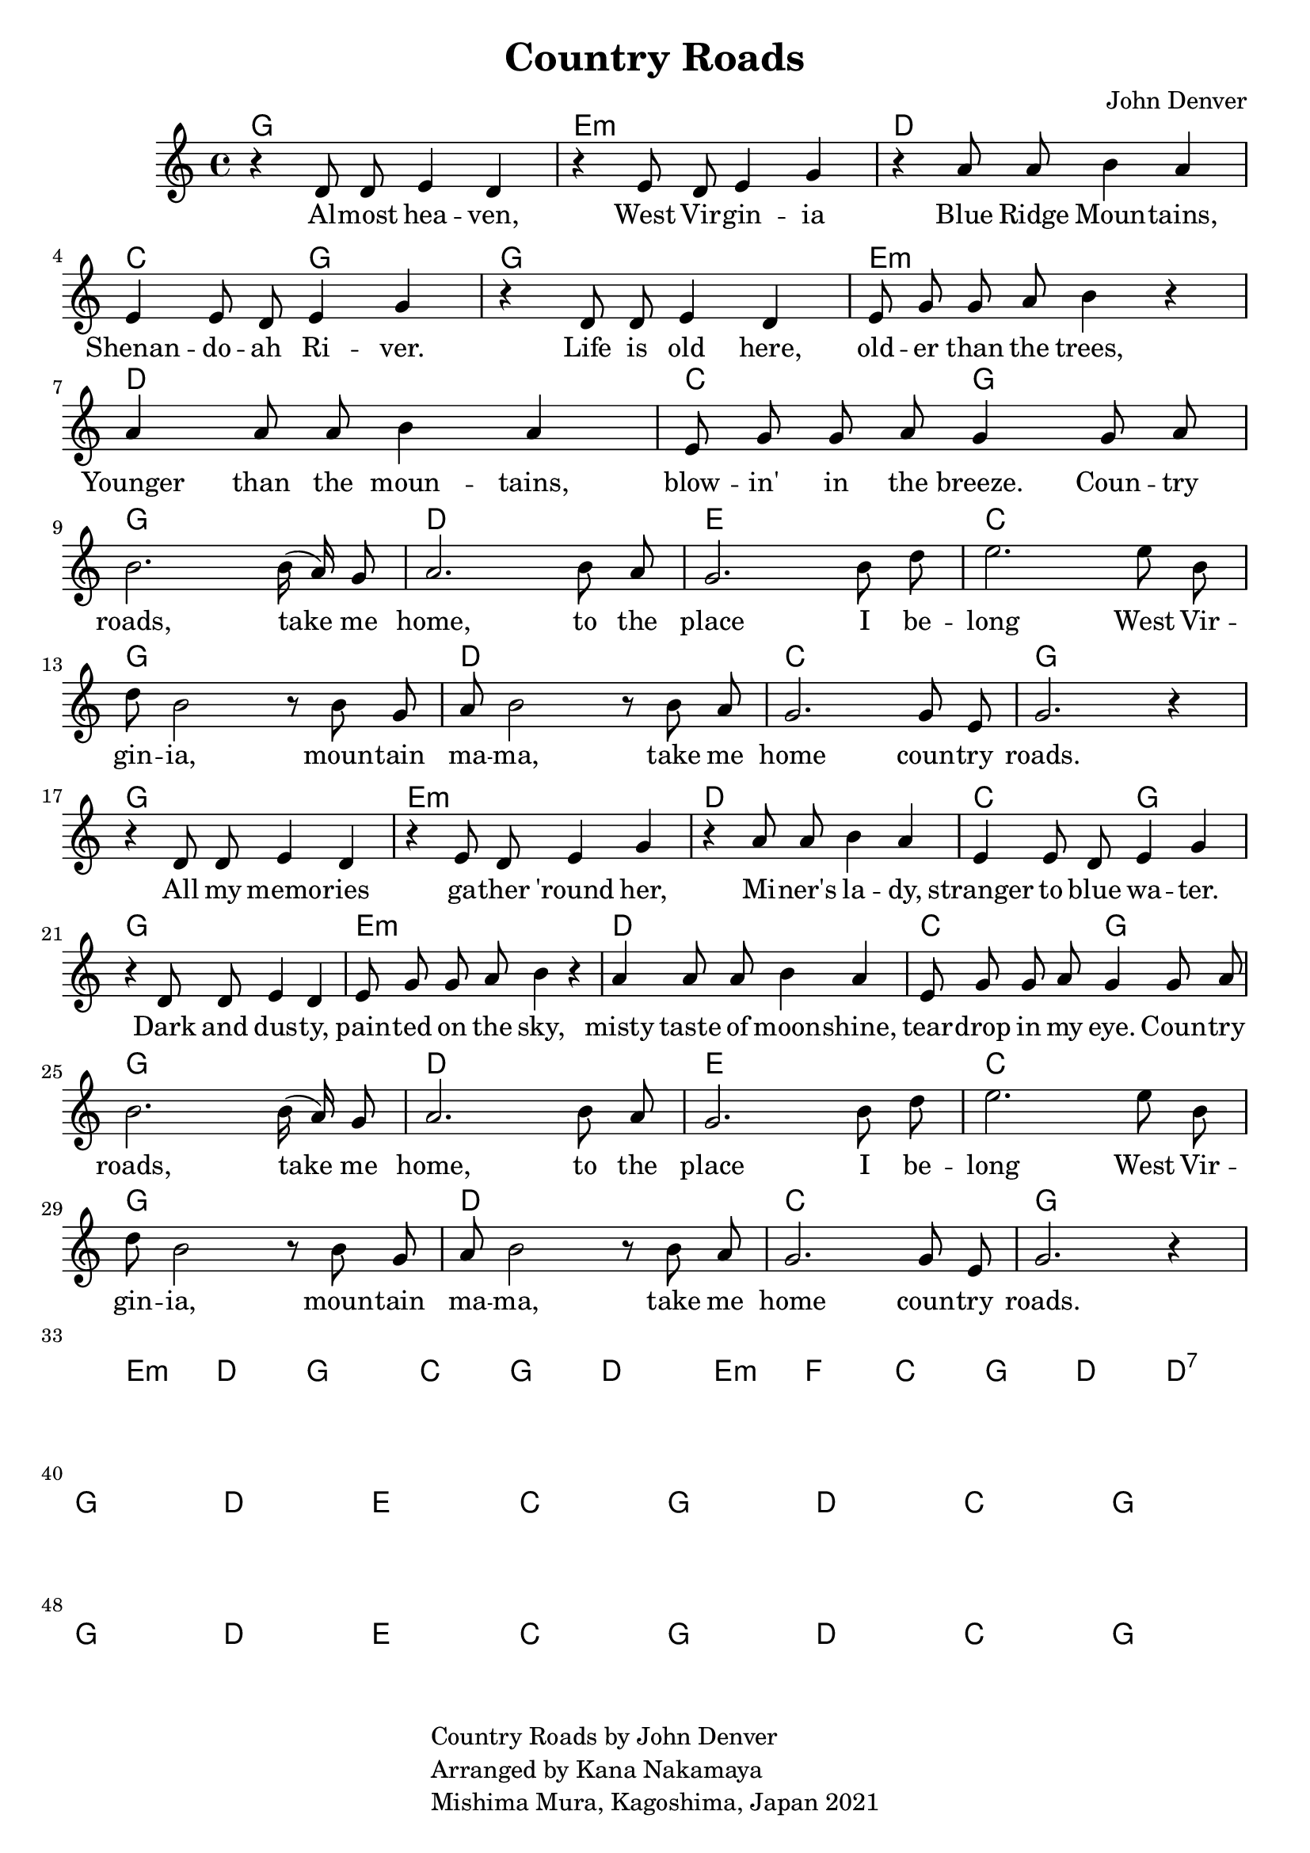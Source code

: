 \version "2.18.2"

\header {
  title = "Country Roads"
  subtitle = ""
  composer = "John Denver"
  tagline = \markup {
    \column {
      "Country Roads by John Denver"
      "Arranged by Kana Nakamaya"
      "Mishima Mura, Kagoshima, Japan 2021"
    }
  }
}

melodyVerseI = \relative c' {
  r4 d8 d e4 d |
  r4 e8 d e4 g |
  r4 a8 a b4 a | 
  e4 e8 d e4 g |
  r4 d8 d e4 d |
  e8 g g a b4 r4 |
  a4 a8 a8 b4 a4 |
  e8 g8 g8 a8 g4
}

verseI = \lyricmode {
  Al -- most hea -- ven, West Vir -- gin -- ia 
  Blue Ridge Moun -- tains, Shenan -- do -- ah Ri -- ver.
  Life is old here, old -- er than the trees,
  Younger than the moun -- tains, blow -- in' in the breeze.
}

chorus = \lyricmode {
  Coun -- try roads, take me home, to the place I be -- long
  West Vir -- gin -- ia, moun -- tain ma -- ma, take me home coun -- try roads.
}

verseII = \lyricmode {
  All my memo -- ries  ga -- ther 'round her, 
  Mi -- ner's la -- dy, stranger to blue wa -- ter.
  Dark and dus -- ty, pain -- ted on the sky, 
  misty taste of moon -- shine, tear -- drop in my eye.
}

bridge = \lyricmode {  
  I hear her voice, in the mornin' hour she calls me.    
  The radio reminds me of my home far away.    
  And drivin' down the road I get a feelin' that I should have been home 
  yesterday, yesterday.
}

melodyChorus = \relative c' {
  g'8 a |
  b2. b16( a) g8 | 
  a2. b8 a |
  g2. b8 d |
  e2. e8 b |
  d8 b2 r8 b8 g |
  a8 b2 r8 b8 a |
  g2. g8 e |
  g2. r4
}

versechords = \chordmode {
  g1 e:m d c2 g
  g1 e:m d c2 g
}
choruschords = \chordmode {
  g1 d e c 
  g d c g
}
bridgechords = \chordmode {
  e2:m d2 g1
  c2 g2 d1
  e2:m f2 c2 g2  
  d d:7
}


compchords = \chordmode {
  %\set chordChanges = ##t % if no change, don't show
  \versechords \break
  \choruschords \break
  \versechords \break
  \choruschords \break
  \bridgechords \break
  \choruschords \break
  \choruschords \break
  }

voxstaff = \new Staff \with {
  %instrumentName = "Vocal" shortInstrumentName = "Vx"
} <<
  \set Staff.explicitClefVisibility = #'#(#f #t #t)
  \new Voice = "vox" { \autoBeamOff 
                       \melodyVerseI 
                       \melodyChorus 
                       \melodyVerseI
                       \melodyChorus
  }
  \new Lyrics \lyricsto "vox" { 
    \verseI 
    \chorus
    \verseII
    \chorus
    \bridge
    \chorus
    \chorus
    Take me home, country roads.
    Take me home, country roads.
  }
>>

\score {
  <<
    %\new FretBoards { \compchords }
    \new ChordNames { \compchords }
    \voxstaff
    
    
  >>
}


